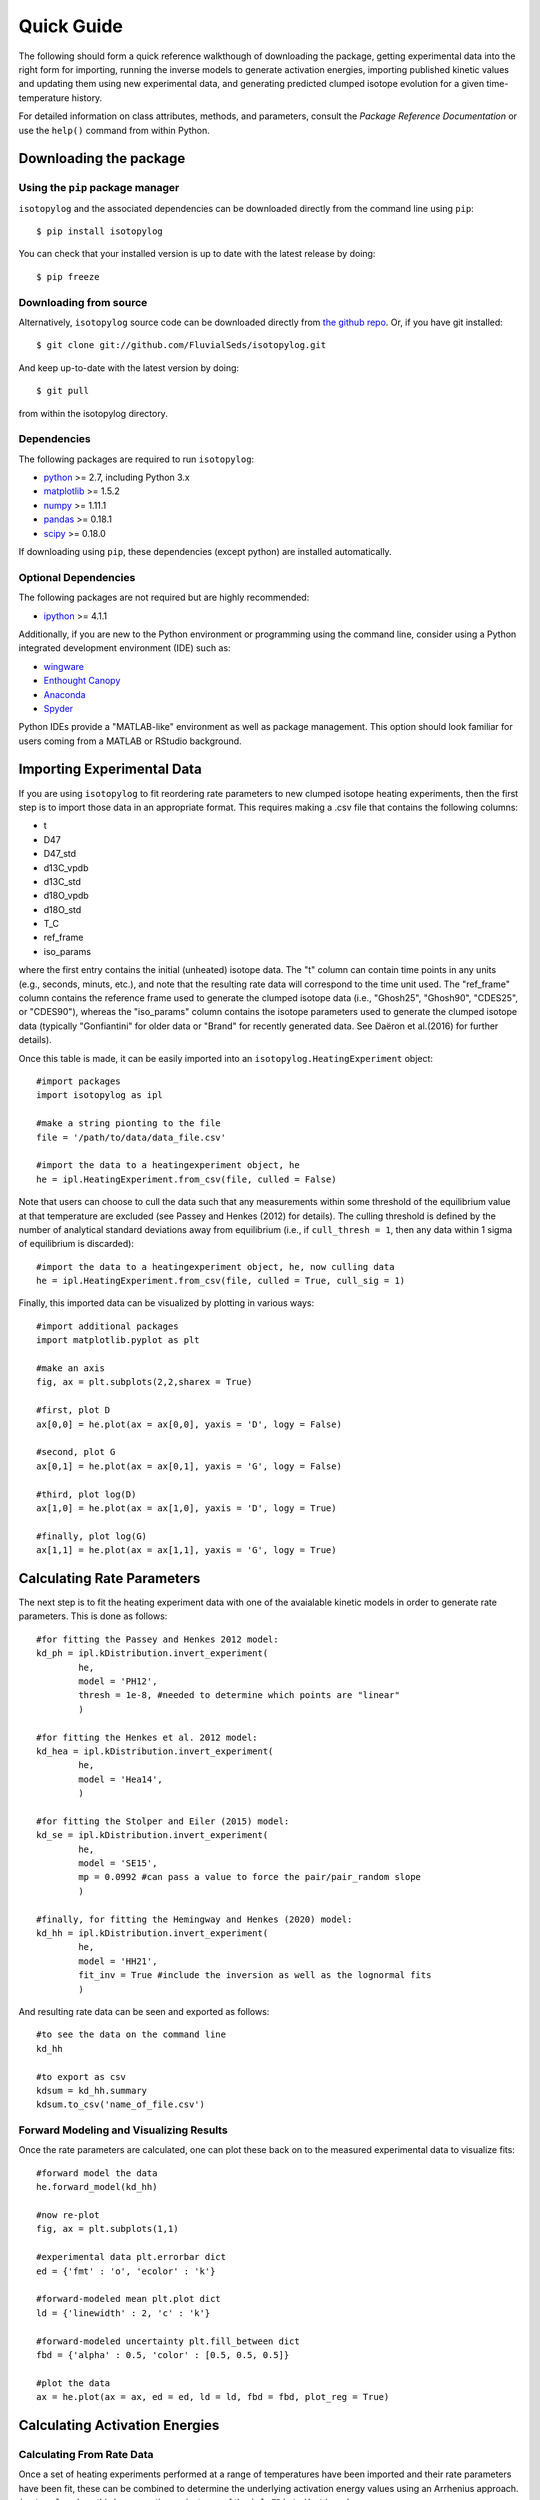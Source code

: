 Quick Guide
===========
The following should form a quick reference walkthough of downloading the package, getting experimental data into the right form for importing, running the inverse models to generate activation energies, importing published kinetic values and updating them using new experimental data, and generating predicted clumped isotope evolution for a given time-temperature history.

For detailed information on class attributes, methods, and parameters, consult the `Package Reference Documentation` or use the ``help()`` command from within Python.


Downloading the package
-----------------------

Using the ``pip`` package manager
~~~~~~~~~~~~~~~~~~~~~~~~~~~~~~~~~
``isotopylog`` and the associated dependencies can be downloaded directly from the command line using ``pip``::

	$ pip install isotopylog

You can check that your installed version is up to date with the latest release by doing::

	$ pip freeze


Downloading from source
~~~~~~~~~~~~~~~~~~~~~~~
Alternatively, ``isotopylog`` source code can be downloaded directly from `the github repo <http://github.com/FluvialSeds/isotopylog>`_. Or, if you have git installed::

	$ git clone git://github.com/FluvialSeds/isotopylog.git

And keep up-to-date with the latest version by doing::

	$ git pull

from within the isotopylog directory.


Dependencies
~~~~~~~~~~~~
The following packages are required to run ``isotopylog``:

* `python <http://www.python.org>`_ >= 2.7, including Python 3.x

* `matplotlib <http://matplotlib.org>`_ >= 1.5.2

* `numpy <http://www.numpy.org>`_ >= 1.11.1

* `pandas <http://pandas.pydata.org>`_ >= 0.18.1

* `scipy <http://www.scipy.org>`_ >= 0.18.0

If downloading using ``pip``, these dependencies (except python) are installed
automatically.

Optional Dependencies
~~~~~~~~~~~~~~~~~~~~~
The following packages are not required but are highly recommended:

* `ipython <http://www.ipython.org>`_ >= 4.1.1

Additionally, if you are new to the Python environment or programming using the command line, consider using a Python integrated development environment (IDE) such as:

* `wingware <http://wingware.com>`_

* `Enthought Canopy <https://store.enthought.com/downloads/#default>`_

* `Anaconda <https://www.continuum.io/downloads>`_

* `Spyder <https://github.com/spyder-ide/spyder>`_

Python IDEs provide a "MATLAB-like" environment as well as package management. This option should look familiar for users coming from a MATLAB or RStudio background.

Importing Experimental Data
---------------------------

If you are using ``isotopylog`` to fit reordering rate parameters to new clumped isotope heating experiments, then the first step is to import those data in an appropriate format. This requires making a .csv file that contains the following columns:

* t 
* D47 
* D47_std 
* d13C_vpdb 
* d13C_std 
* d18O_vpdb 
* d18O_std 
* T_C
* ref_frame 
* iso_params 

where the first entry contains the initial (unheated) isotope data. The "t" column can contain time points in any units (e.g., seconds, minuts, etc.), and note that the resulting rate data will correspond to the time unit used. The "ref_frame" column contains the reference frame used to generate the clumped isotope data (i.e., "Ghosh25", "Ghosh90", "CDES25", or "CDES90"), whereas the "iso_params" column contains the isotope parameters used to generate the clumped isotope data (typically "Gonfiantini" for older data or "Brand" for recently generated data. See Daëron et al.(2016) for further details).

Once this table is made, it can be easily imported into an ``isotopylog.HeatingExperiment`` object::
	
	#import packages
	import isotopylog as ipl

	#make a string pionting to the file
	file = '/path/to/data/data_file.csv'

	#import the data to a heatingexperiment object, he
	he = ipl.HeatingExperiment.from_csv(file, culled = False)

Note that users can choose to cull the data such that any measurements within some threshold of the equilibrium value at that temperature are excluded (see Passey and Henkes (2012) for details). The culling threshold is defined by the number of analytical standard deviations away from equilibrium (i.e., if ``cull_thresh = 1``, then any data within 1 sigma of equilibrium is discarded)::
	
	#import the data to a heatingexperiment object, he, now culling data
	he = ipl.HeatingExperiment.from_csv(file, culled = True, cull_sig = 1)

Finally, this imported data can be visualized by plotting in various ways::
	
	#import additional packages
	import matplotlib.pyplot as plt

	#make an axis
	fig, ax = plt.subplots(2,2,sharex = True)

	#first, plot D
	ax[0,0] = he.plot(ax = ax[0,0], yaxis = 'D', logy = False)

	#second, plot G
	ax[0,1] = he.plot(ax = ax[0,1], yaxis = 'G', logy = False)

	#third, plot log(D)
	ax[1,0] = he.plot(ax = ax[1,0], yaxis = 'D', logy = True)

	#finally, plot log(G)
	ax[1,1] = he.plot(ax = ax[1,1], yaxis = 'G', logy = True)

.. image:: _images/he_1.png

Calculating Rate Parameters
---------------------------

The next step is to fit the heating experiment data with one of the avaialable kinetic models in order to generate rate parameters. This is done as follows::
	
	#for fitting the Passey and Henkes 2012 model:
	kd_ph = ipl.kDistribution.invert_experiment(
		he,
		model = 'PH12',
		thresh = 1e-8, #needed to determine which points are "linear"
		)

	#for fitting the Henkes et al. 2012 model:
	kd_hea = ipl.kDistribution.invert_experiment(
		he,
		model = 'Hea14',
		)

	#for fitting the Stolper and Eiler (2015) model:
	kd_se = ipl.kDistribution.invert_experiment(
		he,
		model = 'SE15',
		mp = 0.0992 #can pass a value to force the pair/pair_random slope
		)

	#finally, for fitting the Hemingway and Henkes (2020) model:
	kd_hh = ipl.kDistribution.invert_experiment(
		he,
		model = 'HH21',
		fit_inv = True #include the inversion as well as the lognormal fits
		)

And resulting rate data can be seen and exported as follows::

	#to see the data on the command line
	kd_hh

	#to export as csv
	kdsum = kd_hh.summary
	kdsum.to_csv('name_of_file.csv')

Forward Modeling and Visualizing Results
~~~~~~~~~~~~~~~~~~~~~~~~~~~~~~~~~~~~~~~~

Once the rate parameters are calculated, one can plot these back on to the measured experimental data to visualize fits::
	
	#forward model the data
	he.forward_model(kd_hh)

	#now re-plot
	fig, ax = plt.subplots(1,1)

	#experimental data plt.errorbar dict
	ed = {'fmt' : 'o', 'ecolor' : 'k'}

	#forward-modeled mean plt.plot dict
	ld = {'linewidth' : 2, 'c' : 'k'}

	#forward-modeled uncertainty plt.fill_between dict
	fbd = {'alpha' : 0.5, 'color' : [0.5, 0.5, 0.5]}

	#plot the data
	ax = he.plot(ax = ax, ed = ed, ld = ld, fbd = fbd, plot_reg = True)

.. image:: _images/he_2.png

Calculating Activation Energies
-------------------------------

Calculating From Rate Data
~~~~~~~~~~~~~~~~~~~~~~~~~~

Once a set of heating experiments performed at a range of temperatures have been imported and their rate parameters have been fit, these can be combined to determine the underlying activation energy values using an Arrhenius approach. ``isotopylog`` does this by generating an instance of the ``ipl.EDistribution`` class::
	
	#make a list of kd objects (generated as described above)
	kd_list = [kd1, kd2, kd3, kd4]

	#makde the EDistribution object
	ed = ipl.EDistribution(kd_list)

Similar to the ``ipl.kDistribution`` class, these results can be visualized and exported as follows::
	
	#to see the data on the command line
	ed

	#to export as csv
	edsum = ed.summary
	edsum.to_csv('name_of_file.csv')

Importing and Updating Literature Values
~~~~~~~~~~~~~~~~~~~~~~~~~~~~~~~~~~~~~~~~

It is expected that most ``isotopylog`` users will not be generating new heating experiments and calculating their own activation energies, but rather will be using literature values to say something about the geologic history of their natural samples. In this case, ``isotopylog`` makes it easy to import literature activation energy estimates and directly create an ``ipl.EDistribution`` object containing these data::
	
	#make EDistribution object
	ed = ipl.EDistribution.from_literature(
		mineral = 'calcite', 
		reference = 'SE15' #for example, import Stolper and Eiler (2015) data
		)

Similarly, some users might want to import literature values and append their own heating experiment data to this list to generate updated activation energy estimates. This can be done as follows::

	#to append with a single experiment contained in a kDistribution object
	ed.append(kd_se)

	#to append multiple experiments contained in a different EDistribution
	ed.append(ed2)

Finally, individual data points (e.g., outliers) can be manually dropped according to their index within the ``ec.kds`` list::

	#say, drop element zero
	ed.drop(0)

Plotting Activation Energies
~~~~~~~~~~~~~~~~~~~~~~~~~~~~

Furthermore, activation energy Arrhenius plots can be easily visualized. For example, assume we have some ``ipl.EDistribution`` object that was fit using the Hemingway and Henkes (2020) model type. Then, we can visualize these results  as follows::

		#make figure
		fig, ax = plt.subplots(1,2, sharex = True)

		#plot results
		ed.plot(ax = ax[0], param = 1) #to plot mu_E
		ed.plot(ax = ax[1], param = 2) #to plot sig_E

.. image:: _images/ed_1.png

Mapping Back to Rates
~~~~~~~~~~~~~~~~~~~~~

In addition to modeling activation energies from a set of rate data, one can back-calculate the expected rate parameters from activation energy values::

	#say, calculate data at 425 C
	T = 425 + 273.15

	#assuming EDistribution instance, ed
	kd_from_ed = ipl.kDistribution.from_EDistribution(ed, T)

This ``ipl.kDistribution`` object can then be forward-modeled onto heating experiment data (as above) to add another layer of data-model fit visualization. That is, this will give the expected heating experiment evolution as predicted by the activation energy values.

Determining Geologic Reordering
-------------------------------

Finally, perhaps the most frequently utilized feature of ``isotopylog`` will be the ability to generate clumped isotope evolution plots for any arbitrary time-temperature history. For example, this can be used to assess the likelihood that measured ∆\ :sub:`47`\ values represent primary signals, or if these have been diagenetically overprinted. Similarly, one can estimate geologic cooling rates by evaluating the ∆\ :sub:`47`\ "closure" temperature for geologically heated samples.

Both of these tasks are trivial in ``isotopylog``. For example, overprinting during heating can be calculated as follows::

	#generate EDistribution instance from literature
	ed = ipl.EDistribution.from_literature(
		mineral = 'calcite', 
		reference = 'SE15', 
		Tref = 700)

	#define the initial composition and the time-temperature evolutions
	d0 = [0.55, 0, 0] #starting D47 = 0.55, d13C and d18O both zero
	d0_std = [0.010, 0, 0] #assume some reasonable D47 uncertainty

	T0 = 25 + 273.15 #assume starting at 25C, ending at 350C
	Tf = 350 + 273.15
	beta = 100/(1e6*365*24*3600) #100C/million years, converted to seconds

	t0 = 0
	tf = (Tf-T0)/beta
	nt = 500

	T = np.linspace(T0, Tf, nt)
	t = np.linspace(t0, tf, nt)

	#now calculate D at each time point
	D, Dstd = ipl.geologic_history(t, T, ed, d0, d0_std = d0_std)

	#plot results, along with equilibrium D at each time point
	Deq = ipl.Deq_from_T(T)
	tmyr = t/(1e6*365*24*3600) #getting t in Myr for plotting

	fig,ax = plt.subplots(1,1)
	ax.plot(tmyr, D, label = 'forward-modeled data')
	ax.fill_between(tmyr, D - Dstd, D + Dstd, alpha = 0.5)
	ax.plot(tmyr,Deq, label = 'equilibrium values at each time point')

	ax.set_xlabel('time (Myr)')
	ax.set_ylabel('D47 (‰)')
	ax.legend(loc = 'best')

Note the non-monotonic behavior that arises from the intermediate "pair" reservoir (see Stolper and Eiler 2015, Lloyd et al. 2018, and Chen et al., 2019 for further details). 

.. image:: _images/gh_1.png

Similarly, one can estimate cooling closure temperatures. This is identical to the above example, only the temperature axis is reversed and D is assumed to be in equilibrium at T0::

		#reverse T and Deq arrays
		T = T[::-1]
		Deq = Deq[::-1]

		#make D0 in equilibrium
		D0 = ipl.Deq_from_T(T[0])
		d0 = [D0, 0, 0] #still d13C and d18O of zero

		#fit the new t-T trajectory
		D, Dstd = ipl.geologic_history(t, T, ed, d0, d0_std = d0_std)

		#plot the results
		fig,ax = plt.subplots(1,1)
		ax.plot(tmyr, D, label = 'forward-modeled cooling data')
		ax.fill_between(tmyr, D - Dstd, D + Dstd, alpha = 0.5)
		ax.plot(tmyr,Deq, label = 'equilibrium values at each time point')

		ax.set_xlabel('time (Myr)')
		ax.set_ylabel('D47 (‰)')
		ax.legend(loc = 'best')

.. image:: _images/gh_2.png

There are numerous ways that one can visualize these geologic history results, some of which are shown in further detail in the "examples" page.
